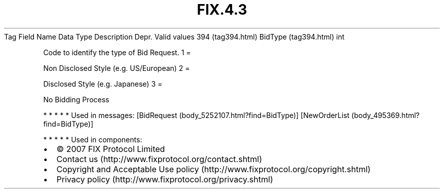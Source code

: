 .TH FIX.4.3 "" "" "Tag #394"
Tag
Field Name
Data Type
Description
Depr.
Valid values
394 (tag394.html)
BidType (tag394.html)
int
.PP
Code to identify the type of Bid Request.
1
=
.PP
Non Disclosed Style (e.g. US/European)
2
=
.PP
Disclosed Style (e.g. Japanese)
3
=
.PP
No Bidding Process
.PP
   *   *   *   *   *
Used in messages:
[BidRequest (body_5252107.html?find=BidType)]
[NewOrderList (body_495369.html?find=BidType)]
.PP
   *   *   *   *   *
Used in components:

.PD 0
.P
.PD

.PP
.PP
.IP \[bu] 2
© 2007 FIX Protocol Limited
.IP \[bu] 2
Contact us (http://www.fixprotocol.org/contact.shtml)
.IP \[bu] 2
Copyright and Acceptable Use policy (http://www.fixprotocol.org/copyright.shtml)
.IP \[bu] 2
Privacy policy (http://www.fixprotocol.org/privacy.shtml)
